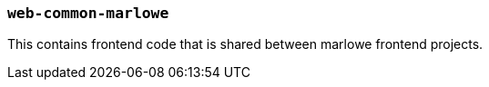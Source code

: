 === `web-common-marlowe`

This contains frontend code that is shared between marlowe frontend projects.